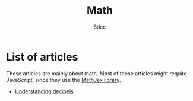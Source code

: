 #+TITLE: Math
#+AUTHOR: 8dcc
#+OPTIONS: toc:nil num:nil
#+STARTUP: nofold
#+HTML_HEAD: <link rel="icon" type="image/x-icon" href="../img/favicon.png" />
#+HTML_HEAD: <link rel="stylesheet" type="text/css" href="../css/main.css" />
#+HTML_LINK_UP: ../index.html
#+HTML_LINK_HOME: ../index.html

* List of articles
:PROPERTIES:
:CUSTOM_ID: list-of-articles
:END:

These articles are mainly about math. Most of these articles might require
JavaScript, since they use the [[https://www.mathjax.org/][MathJax library]].

- [[file:understanding-decibels.org][Understanding decibels]]
